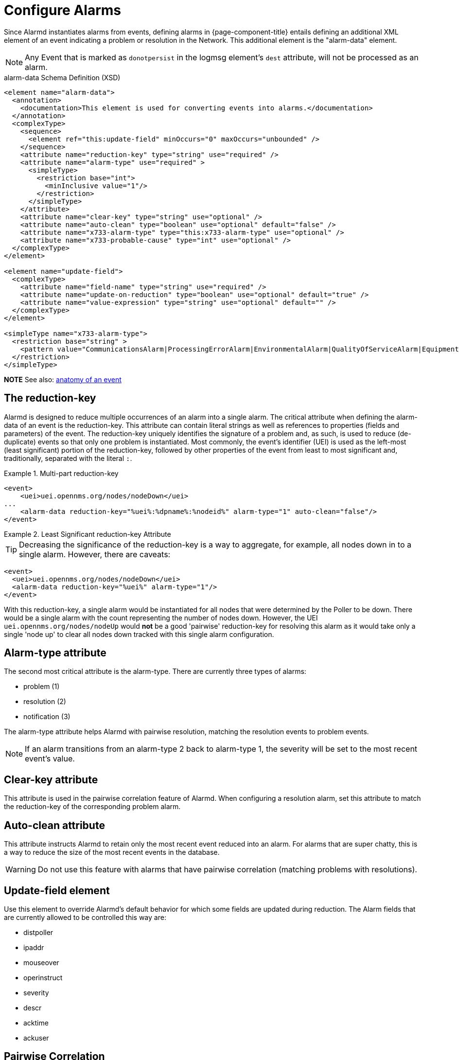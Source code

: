 

[[ga-alarmd-configuration]]
= Configure Alarms

Since Alarmd instantiates alarms from events, defining alarms in {page-component-title} entails defining an additional XML element of an event indicating a problem or resolution in the Network.
This additional element is the "alarm-data" element.

NOTE: Any Event that is marked as `donotpersist` in the logmsg element's `dest` attribute, will not be processed as an alarm.

.alarm-data Schema Definition (XSD)
[source,XML]
----
<element name="alarm-data">
  <annotation>
    <documentation>This element is used for converting events into alarms.</documentation>
  </annotation>
  <complexType>
    <sequence>
      <element ref="this:update-field" minOccurs="0" maxOccurs="unbounded" />
    </sequence>
    <attribute name="reduction-key" type="string" use="required" />
    <attribute name="alarm-type" use="required" >
      <simpleType>
        <restriction base="int">
          <minInclusive value="1"/>
        </restriction>
      </simpleType>
    </attribute>
    <attribute name="clear-key" type="string" use="optional" />
    <attribute name="auto-clean" type="boolean" use="optional" default="false" />
    <attribute name="x733-alarm-type" type="this:x733-alarm-type" use="optional" />
    <attribute name="x733-probable-cause" type="int" use="optional" />
  </complexType>
</element>

<element name="update-field">
  <complexType>
    <attribute name="field-name" type="string" use="required" />
    <attribute name="update-on-reduction" type="boolean" use="optional" default="true" />
    <attribute name="value-expression" type="string" use="optional" default="" />
  </complexType>
</element>

<simpleType name="x733-alarm-type">
  <restriction base="string" >
    <pattern value="CommunicationsAlarm|ProcessingErrorAlarm|EnvironmentalAlarm|QualityOfServiceAlarm|EquipmentAlarm|IntegrityViolation|SecurityViolation|TimeDomainViolation|OperationalViolation|PhysicalViolation" />
  </restriction>
</simpleType>
----
*NOTE*
See also: <<events/anatomy-events.adoc#ga-events-anatomy-of-an-event, anatomy of an event>>

== The reduction-key

Alarmd is designed to reduce multiple occurrences of an alarm into a single alarm.
The critical attribute when defining the alarm-data of an event is the reduction-key.
This attribute can contain literal strings as well as references to properties (fields and parameters) of the event.
The reduction-key uniquely identifies the signature of a problem and, as such, is used to reduce (de-duplicate) events so that only one problem is instantiated.
Most commonly, the event's identifier (UEI) is used as the left-most (least significant) portion of the reduction-key, followed by other properties of the event from least to most significant and, traditionally, separated with the literal `:`.

.Multi-part reduction-key
====
[source, xml]
----
<event>
    <uei>uei.opennms.org/nodes/nodeDown</uei>
...
    <alarm-data reduction-key="%uei%:%dpname%:%nodeid%" alarm-type="1" auto-clean="false"/>
</event>
----
====

.Least Significant reduction-key Attribute
====
TIP: Decreasing the significance of the reduction-key is a way to aggregate, for example, all nodes down in to a single alarm.
However, there are caveats:

[source, xml]
----
<event>
  <uei>uei.opennms.org/nodes/nodeDown</uei>
  <alarm-data reduction-key="%uei%" alarm-type="1"/>
</event>
----
With this reduction-key, a single alarm would be instantiated for all nodes that were determined by the Poller to be down.
There would be a single alarm with the count representing the number of nodes down.
However, the UEI `uei.opennms.org/nodes/nodeUp` would *not* be a good 'pairwise' reduction-key for resolving this alarm as it would take only a single 'node up' to clear all nodes down tracked with this single alarm configuration.
====

== Alarm-type attribute
The second most critical attribute is the alarm-type.
There are currently three types of alarms:

* problem (1)
* resolution (2)
* notification (3)

The alarm-type attribute helps Alarmd with pairwise resolution, matching the resolution events to problem events.

NOTE: If an alarm transitions from an alarm-type 2 back to alarm-type 1, the severity will be set to the most recent event's value.

== Clear-key attribute
This attribute is used in the pairwise correlation feature of Alarmd.
When configuring a resolution alarm, set this attribute to match the reduction-key of the corresponding problem alarm.

== Auto-clean attribute
This attribute instructs Alarmd to retain only the most recent event reduced into an alarm.
For alarms that are super chatty, this is a way to reduce the size of the most recent events in the database.

WARNING: Do not use this feature with alarms that have pairwise correlation (matching problems with resolutions).

== Update-field element
Use this element to override Alarmd's default behavior for which some fields are updated during reduction.
The Alarm fields that are currently allowed to be controlled this way are:

* distpoller
* ipaddr
* mouseover
* operinstruct
* severity
* descr
* acktime
* ackuser

== Pairwise Correlation
Alarmd is intrinsically designed to automatically match resolving events with an existing alarm.
Alarms with matching resolutions with problems (Ups with Downs), should be indicated with the alarm-type attribute.

* alarm-type="1" (problem alarm)
* alarm-type="2" (resolving alarm)
* alarm-type="3" (notification alarm... alarm with no resolution such as SNMP Authentication Failures)

== Instantiate new alarms for existing cleared problem

NOTE: Alarmd includes a global property setting that controls the behavior of alarm reduction of currently cleared alarms.

Create or edit the `alarmd.properties` file in the `$\{OPENNMS_HOME}/etc/opennms.properties.d/` folder and add the following property set to true:

[source, properties]
----
###### Alarmd Properties ######
#
# Enable this property to force Alarmd to create new alarms when an problem re-occurs and the
# existing Alarm is in a "Cleared" state.
#
# Default: false
#org.opennms.alarmd.newIfClearedAlarmExists = false
org.opennms.alarmd.newIfClearedAlarmExists = true
----

Now, with this property set, when a repeat incident occurs and the current state of the alarm tracking the problem is "Cleared", instead of restating the current alarm to its default severity and incrementing the counter, a new instance of the alarm will be created.

.New node-down alarm with existing cleared alarm
image::alarms/new_after_clear_3.png[]

What happens is that Alarmd will alter the existing alarm's reductionKey to be unique.
Thus preventing it from ever again being reused for a reoccurring problem in the Network (the literal ":ID:" and the alarm ID is appended to the reductionKey).

.Altered reductionKey
image::alarms/new_after_clear_4.png[]

== Re-enable legacy dual alarm state behavior

NOTE: You can set a global property setting to re-enable the legacy (prior to version 23) dual alarm behavior.

Create or edit the `alarmd.properties` file in the `$\{OPENNMS_HOME}/etc/opennms.properties.d/` folder and add the following property set to true:

[source, properties]
----
###### Alarmd Properties ######
# Enable this property to have the traditional dual alarm handling of alarms state
# for alarm pairwise correlation.
# Default: false
#org.opennms.alarmd.legacyAlarmState = false
org.opennms.alarmd.legacyAlarmState = true
----

NOTE: Setting `legacyAlarmState` nullifies `newIfClearedAlarmExists`.
